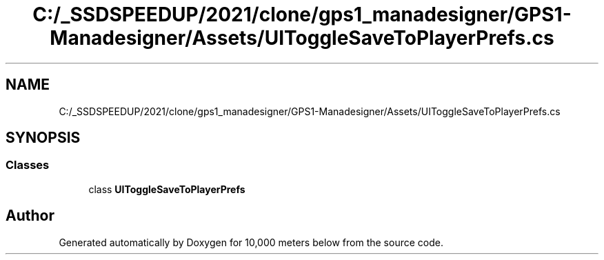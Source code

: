 .TH "C:/_SSDSPEEDUP/2021/clone/gps1_manadesigner/GPS1-Manadesigner/Assets/UIToggleSaveToPlayerPrefs.cs" 3 "Sun Dec 12 2021" "10,000 meters below" \" -*- nroff -*-
.ad l
.nh
.SH NAME
C:/_SSDSPEEDUP/2021/clone/gps1_manadesigner/GPS1-Manadesigner/Assets/UIToggleSaveToPlayerPrefs.cs
.SH SYNOPSIS
.br
.PP
.SS "Classes"

.in +1c
.ti -1c
.RI "class \fBUIToggleSaveToPlayerPrefs\fP"
.br
.in -1c
.SH "Author"
.PP 
Generated automatically by Doxygen for 10,000 meters below from the source code\&.
